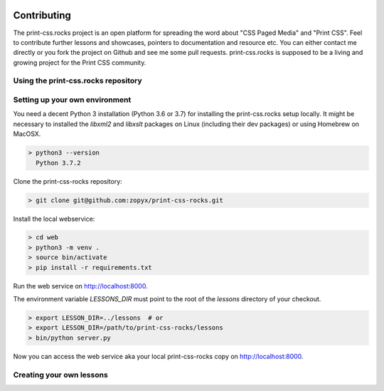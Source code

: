 .. image:: /static/pixel.png
    :class: one-pixel

Contributing
============

The print-css.rocks project is an open platform for spreading the word about
"CSS Paged Media" and "Print CSS". Feel to contribute further lessons and
showcases, pointers to documentation and resource etc.  You can either contact
me directly or you fork the project on Github and see me some pull requests.
print-css.rocks is supposed to be a living and growing project for the Print
CSS community.

Using the print-css.rocks repository
------------------------------------

Setting up your own environment
-------------------------------

You need a decent Python 3 installation (Python 3.6 or 3.7) for installing the print-css.rocks setup
locally. It might be necessary to installed the `libxml2` and `libxslt` packages on Linux (including
their dev packages) or using Homebrew on MacOSX.

.. code-block:: shell

    > python3 --version
      Python 3.7.2

Clone the print-css-rocks repository:

.. code-block:: shell

    > git clone git@github.com:zopyx/print-css-rocks.git

Install the local webservice:

.. code-block:: shell

    > cd web
    > python3 -m venv .
    > source bin/activate
    > pip install -r requirements.txt

Run the web service on http://localhost:8000.

The environment variable `LESSONS_DIR` must point to the root
of the `lessons` directory of your checkout.



.. code-block:: shell

    > export LESSON_DIR=../lessons  # or
    > export LESSON_DIR=/path/to/print-css-rocks/lessons 
    > bin/python server.py

Now you can access the web service aka your local print-css-rocks copy  on
http://localhost:8000. 

Creating your own lessons
-------------------------

